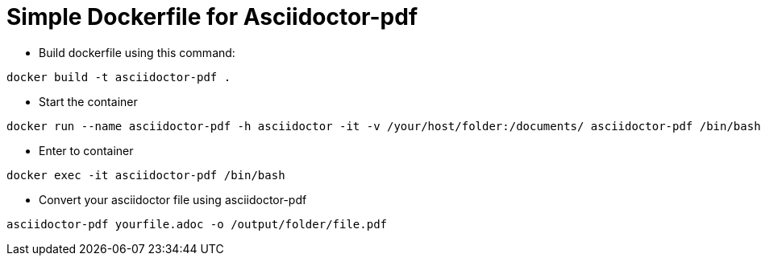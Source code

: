 # Simple Dockerfile for Asciidoctor-pdf

* Build dockerfile using this command:

```
docker build -t asciidoctor-pdf .
```

* Start the container

```
docker run --name asciidoctor-pdf -h asciidoctor -it -v /your/host/folder:/documents/ asciidoctor-pdf /bin/bash
```

* Enter to container

```
docker exec -it asciidoctor-pdf /bin/bash
```

* Convert your asciidoctor file using asciidoctor-pdf

```
asciidoctor-pdf yourfile.adoc -o /output/folder/file.pdf
```

